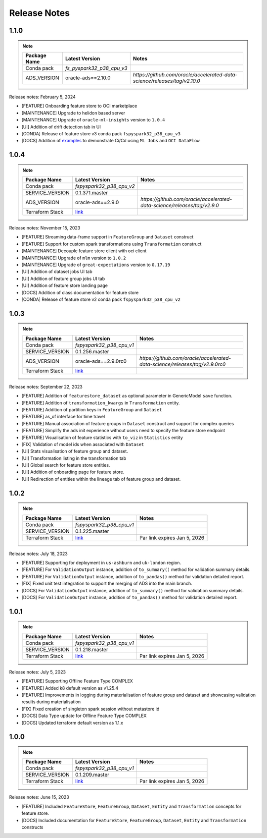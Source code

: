 .. _Release Notes:

=============
Release Notes
=============

1.1.0
-----
.. note::

    .. list-table::
      :header-rows: 1

      * - Package Name
        - Latest Version
        - Notes
      * - Conda pack
        - `fs_pyspark32_p38_cpu_v3`
        -
      * - ADS_VERSION
        - oracle-ads==2.10.0
        - `https://github.com/oracle/accelerated-data-science/releases/tag/v2.10.0`

Release notes: February 5, 2024

* [FEATURE] Onboarding feature store to OCI marketplace
* [MAINTENANCE] Upgrade to helidon based server
* [MAINTENANCE] Upgrade of ``oracle-ml-insights`` version to ``1.0.4``
* [UI] Addition of drift detection tab in UI
* [CONDA] Release of feature store v3 conda pack ``fspyspark32_p38_cpu_v3``
* [DOCS] Addition of `examples <https://github.com/oracle-samples/oci-data-science-ai-samples/blob/main/feature_store/tutorials/README.md>`_ to demonstrate Ci/Cd using ``ML Jobs`` and ``OCI DataFlow``

1.0.4
-----
.. note::

    .. list-table::
      :header-rows: 1

      * - Package Name
        - Latest Version
        - Notes
      * - Conda pack
        - `fspyspark32_p38_cpu_v2`
        -
      * - SERVICE_VERSION
        - 0.1.371.master
        -
      * - ADS_VERSION
        - oracle-ads==2.9.0
        - `https://github.com/oracle/accelerated-data-science/releases/tag/v2.9.0`
      * - Terraform Stack
        - `link <https://objectstorage.us-ashburn-1.oraclecloud.com/p/vZogtXWwHqbkGLeqyKiqBmVxdbR4MK4nyOBqDsJNVE4sHGUY5KFi4T3mOFGA3FOy/n/idogsu2ylimg/b/oci-feature-store/o/beta/terraform/feature-store-terraform.zip>`__
        -


Release notes: November 15, 2023

* [FEATURE] Streaming data-frame support in ``FeatureGroup`` and ``Dataset`` construct
* [FEATURE] Support for custom spark transformations using ``Transformation``  construct
* [MAINTENANCE] Decouple feature store client with oci client
* [MAINTENANCE] Upgrade of ``mlm`` version to ``1.0.2``
* [MAINTENANCE] Upgrade of ``great-expectations`` version to ``0.17.19``
* [UI] Addition of dataset jobs UI tab
* [UI] Addition of feature group jobs UI tab
* [UI] Addition of feature store landing page
* [DOCS] Addition of class documentation for feature store
* [CONDA] Release of feature store v2 conda pack ``fspyspark32_p38_cpu_v2``

1.0.3
-----
.. note::

    .. list-table::
      :header-rows: 1

      * - Package Name
        - Latest Version
        - Notes
      * - Conda pack
        - `fspyspark32_p38_cpu_v1`
        -
      * - SERVICE_VERSION
        - 0.1.256.master
        -
      * - ADS_VERSION
        - oracle-ads==2.9.0rc0
        - `https://github.com/oracle/accelerated-data-science/releases/tag/v2.9.0rc0`
      * - Terraform Stack
        - `link <https://objectstorage.us-ashburn-1.oraclecloud.com/p/vZogtXWwHqbkGLeqyKiqBmVxdbR4MK4nyOBqDsJNVE4sHGUY5KFi4T3mOFGA3FOy/n/idogsu2ylimg/b/oci-feature-store/o/beta/terraform/feature-store-terraform.zip>`__
        -


Release notes: September 22, 2023

* [FEATURE] Addition of ``featurestore_dataset``  as optional parameter in GenericModel ``save`` function.
* [FEATURE] Addition of ``transformation_kwargs`` in ``Transformation`` entity.
* [FEATURE] Addition of partition keys in ``FeatureGroup`` and ``Dataset``
* [FEATURE] as_of interface for time travel
* [FEATURE] Manual association of feature groups in ``Dataset`` construct and support for complex queries
* [FEATURE] Simplify the ads init experience without users need to specify the feature store endpoint
* [FEATURE] Visualisation of feature statistics with ``to_viz`` in ``Statistics`` entity
* [FIX] Validation of model ids when associated with ``Dataset``
* [UI] Stats visualisation of feature group and dataset.
* [UI] Transformation listing in the transformation tab
* [UI] Global search for feature store entities.
* [UI] Addition of onboarding page for feature store.
* [UI] Redirection of entities within the lineage tab of feature group and dataset.

1.0.2
-----
.. note::

    .. list-table::
      :header-rows: 1

      * - Package Name
        - Latest Version
        - Notes
      * - Conda pack
        - `fspyspark32_p38_cpu_v1`
        -
      * - SERVICE_VERSION
        - 0.1.225.master
        -
      * - Terraform Stack
        - `link <https://objectstorage.us-ashburn-1.oraclecloud.com/p/vZogtXWwHqbkGLeqyKiqBmVxdbR4MK4nyOBqDsJNVE4sHGUY5KFi4T3mOFGA3FOy/n/idogsu2ylimg/b/oci-feature-store/o/beta/terraform/feature-store-terraform.zip>`__
        - Par link expires Jan 5, 2026

Release notes: July 18, 2023

* [FEATURE] Supporting for deployment in ``us-ashburn`` and ``uk-london`` region.
* [FEATURE] For ``ValidationOutput`` instance, addition of ``to_summary()`` method  for validation summary details.
* [FEATURE] For ``ValidationOutput`` instance, addition of ``to_pandas()`` method  for validation detailed report.
* [FIX] Fixed unit test integration to support the merging of ADS into the main branch.
* [DOCS] For ``ValidationOutput`` instance, addition of ``to_summary()`` method  for validation summary details.
* [DOCS] For ``ValidationOutput`` instance, addition of ``to_pandas()`` method  for validation detailed report.

1.0.1
-----

.. note::

    .. list-table::
      :header-rows: 1

      * - Package Name
        - Latest Version
        - Notes
      * - Conda pack
        - `fspyspark32_p38_cpu_v1`
        -
      * - SERVICE_VERSION
        - 0.1.218.master
        -
      * - Terraform Stack
        - `link <https://objectstorage.us-ashburn-1.oraclecloud.com/p/vZogtXWwHqbkGLeqyKiqBmVxdbR4MK4nyOBqDsJNVE4sHGUY5KFi4T3mOFGA3FOy/n/idogsu2ylimg/b/oci-feature-store/o/beta/terraform/feature-store-terraform.zip>`__
        - Par link expires Jan 5, 2026


Release notes: July 5, 2023

* [FEATURE] Supporting Offline Feature Type COMPLEX
* [FEATURE] Added k8 default version as v1.25.4
* [FEATURE] Improvements in logging during materialisation of feature group and dataset and showcasing validation results during materialisation
* [FIX] Fixed creation of singleton spark session without metastore id
* [DOCS] Data Type update for Offline Feature Type COMPLEX
* [DOCS] Updated terraform default version as 1.1.x

1.0.0
-----

.. note::

    .. list-table::
      :header-rows: 1

      * - Package Name
        - Latest Version
        - Notes
      * - Conda pack
        - `fspyspark32_p38_cpu_v1`
        -
      * - SERVICE_VERSION
        - 0.1.209.master
        -
      * - Terraform Stack
        - `link <https://objectstorage.us-ashburn-1.oraclecloud.com/p/vZogtXWwHqbkGLeqyKiqBmVxdbR4MK4nyOBqDsJNVE4sHGUY5KFi4T3mOFGA3FOy/n/idogsu2ylimg/b/oci-feature-store/o/beta/terraform/feature-store-terraform.zip>`__
        - Par link expires Jan 5, 2026

Release notes: June 15, 2023

* [FEATURE] Included ``FeatureStore``, ``FeatureGroup``, ``Dataset``, ``Entity`` and ``Transformation`` concepts for feature store.
* [DOCS] Included documentation for ``FeatureStore``, ``FeatureGroup``, ``Dataset``, ``Entity`` and ``Transformation`` constructs
